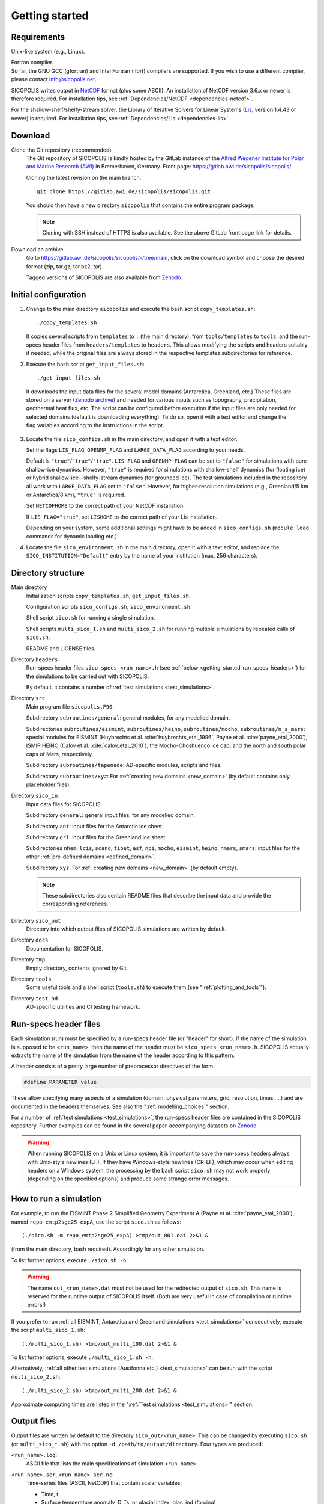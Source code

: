 .. _getting_started:

Getting started
***************

Requirements
============

Unix-like system (e.g., Linux).

| Fortran compiler.
| So far, the GNU GCC (gfortran) and Intel Fortran (ifort) compilers are supported. If you wish to use a different compiler, please contact info@sicopolis.net.

SICOPOLIS writes output in `NetCDF <https://doi.org/10.5065/D6H70CW6>`__ format (plus some ASCII). An installation of NetCDF version 3.6.x or newer is therefore required. For installation tips, see :ref:`Dependencies/NetCDF <dependencies-netcdf>`.

For the shallow-shelf/shelfy-stream solver, the Library of Iterative Solvers for Linear Systems (`Lis <https://www.ssisc.org/lis/>`__, version 1.4.43 or newer) is required. For installation tips, see :ref:`Dependencies/Lis <dependencies-lis>`.

Download
========

Clone the Git repository (recommended)
  The Git repository of SICOPOLIS is kindly hosted by the GitLab instance of the `Alfred Wegener Institute for Polar and Marine Research (AWI) <https://www.awi.de/>`__ in Bremerhaven, Germany. Front page: https://gitlab.awi.de/sicopolis/sicopolis/.

  Cloning the latest revision on the main branch::

    git clone https://gitlab.awi.de/sicopolis/sicopolis.git

  You should then have a new directory ``sicopolis`` that contains the entire program package.

  .. note::
    Cloning with SSH instead of HTTPS is also available. See the above GitLab front page link for details.

Download an archive
  Go to https://gitlab.awi.de/sicopolis/sicopolis/-/tree/main, click on the download symbol and choose the desired format (zip, tar.gz, tar.bz2, tar).

  Tagged versions of SICOPOLIS are also available from `Zenodo <https://doi.org/10.5281/zenodo.3687337>`__.

Initial configuration
=====================

1. Change to the main directory ``sicopolis`` and execute the bash script ``copy_templates.sh``::

      ./copy_templates.sh

   It copies several scripts from ``templates`` to ``.`` (the main directory), from ``tools/templates`` to ``tools``, and the run-specs header files from ``headers/templates`` to ``headers``. This allows modifying the scripts and headers suitably if needed, while the original files are always stored in the respective templates subdirectories for reference. 

2. Execute the bash script ``get_input_files.sh``::

      ./get_input_files.sh

  It downloads the input data files for the several model domains (Antarctica, Greenland, etc.) These files are stored on a server (`Zenodo archive <https://doi.org/10.5281/zenodo.6371122>`__) and needed for various inputs such as topography, precipitation, geothermal heat flux, etc. The script can be configured before execution if the input files are only needed for selected domains (default is downloading everything). To do so, open it with a text editor and change the flag variables according to the instructions in the script.

3. Locate the file ``sico_configs.sh`` in the main directory, and open it with a text editor.

   Set the flags ``LIS_FLAG``, ``OPENMP_FLAG`` and ``LARGE_DATA_FLAG`` according to your needs. 

   Default is ``"true"``/``"true"``/``"true"``. ``LIS_FLAG`` and ``OPENMP_FLAG`` can be set to ``"false"`` for simulations with pure shallow-ice dynamics. However, ``"true"`` is required for simulations with shallow-shelf dynamics (for floating ice) or hybrid shallow-ice--shelfy-stream dynamics (for grounded ice). The test simulations included in the repository all work with ``LARGE_DATA_FLAG`` set to ``"false"``. However, for higher-resolution simulations (e.g., Greenland/5 km or Antarctica/8 km), ``"true"`` is required.

   Set ``NETCDFHOME`` to the correct path of your NetCDF installation.

   If ``LIS_FLAG="true"``, set ``LISHOME`` to the correct path of your Lis installation.

   Depending on your system, some additional settings might have to be added in ``sico_configs.sh`` (``module load`` commands for dynamic loading etc.).

4. Locate the file ``sico_environment.sh`` in the main directory, open it with a text editor, and replace the ``SICO_INSTITUTION="Default"`` entry by the name of your institution (max. 256 characters).

Directory structure
===================

Main directory
  Initialization scripts ``copy_templates.sh``, ``get_input_files.sh``.

  Configuration scripts ``sico_configs.sh``, ``sico_environment.sh``.

  Shell script ``sico.sh`` for running a single simulation.

  Shell scripts ``multi_sico_1.sh`` and ``multi_sico_2.sh`` for running multiple simulations by repeated calls of ``sico.sh``.

  README and LICENSE files.

Directory ``headers``
  Run-specs header files ``sico_specs_<run_name>.h`` (see :ref:`below <getting_started-run_specs_headers>`) for the simulations to be carried out with SICOPOLIS.

  By default, it contains a number of :ref:`test simulations <test_simulations>`.

Directory ``src``
  Main program file ``sicopolis.F90``.

  Subdirectory ``subroutines/general``: general modules, for any modelled domain.
  
  Subdirectories ``subroutines/eismint``, ``subroutines/heino``, ``subroutines/mocho``, ``subroutines/n_s_mars``: special modules for EISMINT (Huybrechts et al. :cite:`huybrechts_etal_1996`, Payne et al. :cite:`payne_etal_2000`), ISMIP HEINO (Calov et al. :cite:`calov_etal_2010`), the Mocho-Choshuenco ice cap, and the north and south polar caps of Mars, respectively.

  Subdirectory ``subroutines/tapenade``: AD-specific modules, scripts and files.

  Subdirectory ``subroutines/xyz``: For :ref:`creating new domains <new_domain>` (by default contains only placeholder files).

Directory ``sico_in``
  Input data files for SICOPOLIS.

  Subdirectory ``general``: general input files, for any modelled domain.

  Subdirectory ``ant``: input files for the Antarctic ice sheet. 

  Subdirectory ``grl``: input files for the Greenland ice sheet.

  Subdirectories ``nhem``, ``lcis``, ``scand``, ``tibet``, ``asf``, ``npi``, ``mocho``, ``eismint``, ``heino``, ``nmars``, ``smars``: input files for the other :ref:`pre-defined domains <defined_domain>`.

  Subdirectory ``xyz``: For :ref:`creating new domains <new_domain>` (by default empty).

  .. note::
    These subdirectories also contain README files that describe the input data and provide the corresponding references.
  
Directory ``sico_out``
  Directory into which output files of SICOPOLIS simulations are written by default.

Directory ``docs``
  Documentation for SICOPOLIS.

Directory ``tmp``
  Empty directory, contents ignored by Git.

Directory ``tools``
  Some useful tools and a shell script (``tools.sh``) to execute them (see ":ref:`plotting_and_tools`").

Directory ``test_ad``
  AD-specific utilities and CI testing framework.

.. _getting_started-run_specs_headers:

Run-specs header files
======================

Each simulation (run) must be specified by a run-specs header file (or "header" for short). If the name of the simulation is supposed to be ``<run_name>``, then the name of the header must be ``sico_specs_<run_name>.h``. SICOPOLIS actually extracts the name of the simulation from the name of the header according to this pattern.

A header consists of a pretty large number of preprocessor directives of the form

.. code-block:: fortran

  #define PARAMETER value

These allow specifying many aspects of a simulation (domain, physical parameters, grid, resolution, times, ...) and are documented in the headers themselves. See also the ":ref:`modelling_choices`" section.

For a number of :ref:`test simulations <test_simulations>`, the run-specs header files are contained in the SICOPOLIS repository. Further examples can be found in the several paper-accompanying datasets on `Zenodo <https://zenodo.org/communities/sicopolis/>`__.

.. warning::
  When running SICOPOLIS on a Unix or Linux system, it is important to save the run-specs headers always with Unix-style newlines (LF). If they have Windows-style newlines (CR-LF), which may occur when editing headers on a Windows system, the processing by the bash script ``sico.sh`` may not work properly (depending on the specified options) and produce some strange error messages.

.. _getting_started-run_simulation:

How to run a simulation
=======================

For example, to run the EISMINT Phase 2 Simplified Geometry Experiment A (Payne et al. :cite:`payne_etal_2000`), named ``repo_emtp2sge25_expA``, use the script ``sico.sh`` as follows::

  (./sico.sh -m repo_emtp2sge25_expA) >tmp/out_001.dat 2>&1 &

(from the main directory, bash required). Accordingly for any other simulation.

To list further options, execute ``./sico.sh -h``.

.. warning::
  The name ``out_<run_name>.dat`` must not be used for the redirected output of ``sico.sh``. This name is reserved for the runtime output of SICOPOLIS itself. (Both are very useful in case of compilation or runtime errors!)

If you prefer to run :ref:`all EISMINT, Antarctica and Greenland simulations <test_simulations>` consecutively, execute the script ``multi_sico_1.sh``::

  (./multi_sico_1.sh) >tmp/out_multi_100.dat 2>&1 &

To list further options, execute ``./multi_sico_1.sh -h``.

Alternatively, :ref:`all other test simulations (Austfonna etc.) <test_simulations>` can be run with the script ``multi_sico_2.sh``::

  (./multi_sico_2.sh) >tmp/out_multi_200.dat 2>&1 &

Approximate computing times are listed in the ":ref:`Test simulations <test_simulations>`" section.

.. _getting_started-output:

Output files
============

Output files are written by default to the directory ``sico_out/<run_name>``. This can be changed by executing ``sico.sh`` (or ``multi_sico_*.sh``) with the option ``-d /path/to/output/directory``. Four types are produced:

``<run_name>.log``:
  ASCII file that lists the main specifications of simulation ``<run_name>``.

``<run_name>.ser``, ``<run_name>_ser.nc``:
  Time-series files (ASCII, NetCDF) that contain scalar variables:

  * Time, t
  * Surface temperature anomaly, D\_Ts, or glacial index, glac\_ind (forcing)
  * Sea level, z\_sl (forcing)
  * Total ice volume, V
  * Volume of grounded ice, V\_g
  * Volume of floating ice, V\_f
  * Total ice area, A
  * Area of grounded ice, A\_g
  * Area of floating ice, A\_f
  * Ice volume above flotation in sea level equivalent, V\_sle
  * Volume of temperate ice, V\_t
  * Area of temperate-based grounded ice, A\_t
  * Maximum ice thickness, H\_max
  * Maximum thickness of temperate ice, H\_t\_max
  * Maximum surface elevation, zs\_max
  * Maximum surface speed, vs\_max
  * Maximum basal temperature (relative to pmp), Tbh\_max
  * (Some more in the NetCDF file, execute ``ncdump -h <run_name>_ser.nc`` for a listing)

``<run_name>.site``, ``<run_name>_site.nc``:
  Time-series files (ASCII, NetCDF) that contain for selected sites (i.e., ice cores) xxx:

  * Time, t
  * Surface temperature anomaly, D\_Ts, or glacial index, glac\_ind (forcing)
  * Sea level, z\_sl (forcing)
  * Thickness, H\_xxx
  * Surface velocity, v\_xxx
  * Basal temperature, T\_xxx
  * (Some more in the NetCDF file, execute ``ncdump -h <run_name>_site.nc`` for a listing)

  | For the Greenland ice sheet, these data are written for seven locations:
  | GRIP (xxx=GR), GISP2 (xxx=G2), Dye 3 (xxx=D3), Camp Century (xxx=CC), NorthGRIP (xxx=NG), NEEM (xxx=NE), EastGRIP (xxx=EG).

  | For the Antarctic ice sheet, these data are written for six locations:
  | Vostok (xxx=Vo), Dome A (xxx=DA), Dome C (xxx=DC), Dome F (xxx=DF), Kohnen (xxx=Ko), Byrd (xxx=By).

``<run_name>0001.nc``, ``<run_name>0002.nc``, ...:
  Complete set of fields (topography, velocity, temperature etc., written in NetCDF format) for selected time slices.

Writing of output files can be controlled by the several parameters in the "Data output" section of the run-specs headers. For example, simulation ``repo_emtp2sge25_expA`` writes scalar variables into the time-series files ``repo_emtp2sge25_expA{.ser,.site,_ser.nc,_site.nc}`` every 100 years. In addition, it produces three time-slice files ``repo_emtp2sge25_expA0001.nc``, ``repo_emtp2sge25_expA0002.nc`` and ``repo_emtp2sge25_expA0003.nc``, which correspond to the times :math:`t=5\,\mathrm{ka}`, :math:`50\,\mathrm{ka}` and :math:`200\,\mathrm{ka}`, respectively.

.. note::
  By default, when trying to re-run a simulation, already existing output will not be overwritten, and an error message will be produced. However, overwriting can be enforced by executing ``sico.sh`` (or ``multi_sico_*.sh``) with the option ``-f``.

.. note::
  If a time-slice file of the initial state of a simulation is written, not all variables will already be defined (because SICOPOLIS has not done any proper computation yet). For instance, "diagnosed" 2D fields like the basal temparatures ``temp_b`` and ``temph_b`` (relative to pressure melting) or the thermal state mask ``n_cts`` will contain only default values. They will be filled with meaningful values after the first time step.
